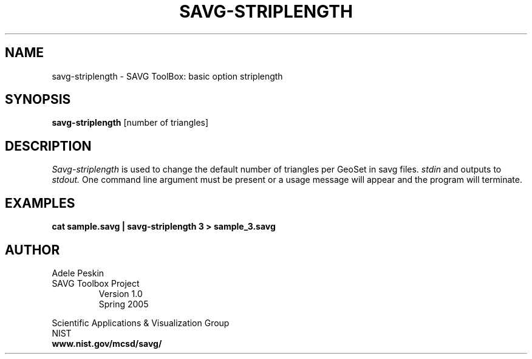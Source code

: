 .TH SAVG\-STRIPLENGTH 1 "23 March 2005"
.SH NAME
savg-striplength \- SAVG ToolBox: basic option striplength
.SH SYNOPSIS
.B savg-striplength
[number of triangles]
.SH DESCRIPTION
.I Savg-striplength
is used to change the default number of triangles per GeoSet in savg files.
.I stdin
and outputs to 
.I stdout.
One command line argument must be present or 
a usage message will appear and the program will 
terminate. 

.SH EXAMPLES
.TP
.B cat sample.savg | savg-striplength 3 > sample_3.savg
.SH AUTHOR
Adele Peskin
.TP
SAVG Toolbox Project
Version 1.0
.br
Spring 2005
.PP 
Scientific Applications & Visualization Group
.br
NIST
.br
.B www.nist.gov/mcsd/savg/
